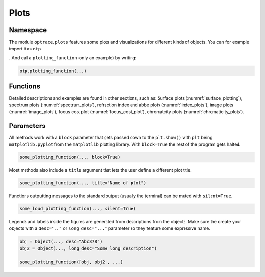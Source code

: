Plots
--------------


Namespace
_____________


The module ``optrace.plots`` features some plots and visualizations for different kinds of objects.
You can for example import it as ``otp``

.. testcode::

   import optrace.plots as otp

..And call a ``plotting_function`` (only an example) by writing:

.. code-block::

   otp.plotting_function(...)

Functions
_____________

Detailed descriptions and examples are found in other sections, such as:
Surface plots (:numref:`surface_plotting`), spectrum plots (:numref:`spectrum_plots`), refraction index and abbe plots (:numref:`index_plots`), image plots (:numref:`image_plots`), focus cost plot (:numref:`focus_cost_plot`), chromatcity plots (:numref:`chromaticity_plots`).



Parameters
______________

All methods work with a ``block`` parameter that gets passed down to the ``plt.show()`` with ``plt`` being ``matplotlib.pyplot`` from the ``matplotlib`` plotting library. With ``block=True`` the rest of the program gets halted.

.. code-block:: python

   some_plotting_function(..., block=True)

Most methods also include a ``title`` argument that lets the user define a different plot title.

.. code-block:: python

   some_plotting_function(..., title="Name of plot")

Functions outputting messages to the standard output (usually the terminal) can be muted with ``silent=True``.

.. code-block:: python

   some_loud_plotting_function(..., silent=True)

Legends and labels inside the figures are generated from descriptions from the objects. Make sure the create your objects with a ``desc=".."`` or ``long_desc="..."`` parameter so they feature some expressive name.

.. code-block:: python

   obj = Object(..., desc="Abc378")
   obj2 = Object(..., long_desc="Some long description")

   some_plotting_function([obj, obj2], ...)
